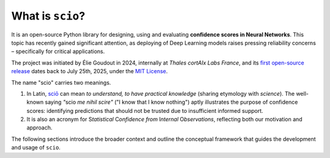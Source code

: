 .. _what-is-scio:

.. role:: bolditalic
   :class: bolditalic

What is ``scio``?
=================

It is an open-source Python library for designing, using and evaluating **confidence scores in Neural Networks**. This topic has recently gained significant attention, as deploying of Deep Learning models raises pressing reliability concerns – specifically for critical applications.

The project was initiated by Élie Goudout in 2024, internally at *Thales cortAIx Labs France*, and its `first open-source release <first-release_>`_ dates back to July 25th, 2025, under the `MIT License <first-license_>`_.

The name "scio" carries two meanings.

1. In Latin, `sciō <scio-latin_>`_ can mean *to understand, to have practical knowledge* (sharing etymology with *science*). The well-known saying *"*:bolditalic:`scio` *me nihil scire"* ("I know that I know nothing") aptly illustrates the purpose of confidence scores: identifying predictions that should not be trusted due to insufficient informed support.
2. It is also an acronym for :bolditalic:`S`\ *tatistical* :bolditalic:`C`\ *onfidence from* :bolditalic:`I`\ *nternal* :bolditalic:`O`\ *bservations*, reflecting both our motivation and approach.

The following sections introduce the broader context and outline the conceptual framework that guides the development and usage of ``scio``.

.. _first-release: https://github.com/ThalesGroup/scio/releases/tag/v1.0.0a1
.. _first-license: https://github.com/ThalesGroup/scio/blob/v1.0.0a1/LICENSE
.. _scio-latin: https://en.wiktionary.org/wiki/scio#Verb_2
